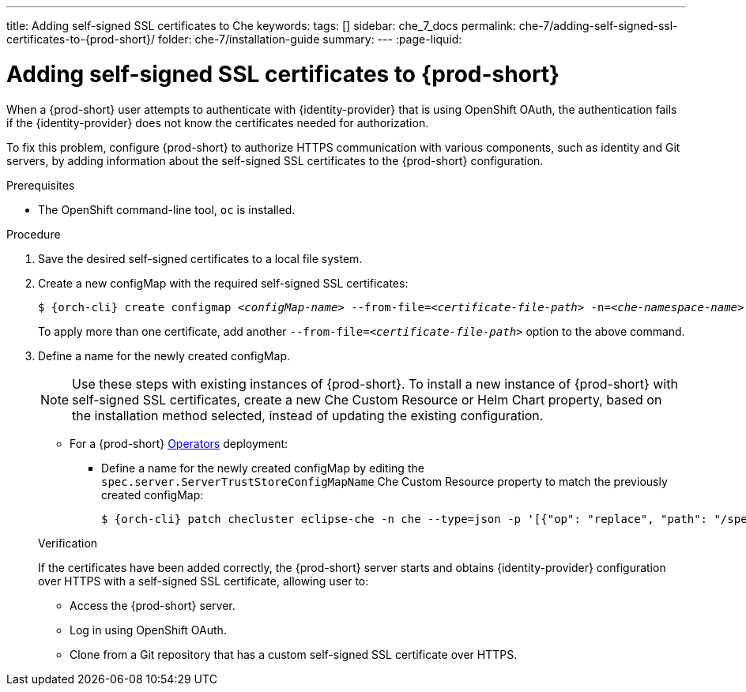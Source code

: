 ---
title: Adding self-signed SSL certificates to Che
keywords:
tags: []
sidebar: che_7_docs
permalink: che-7/adding-self-signed-ssl-certificates-to-{prod-short}/
folder: che-7/installation-guide
summary:
---
:page-liquid:

[id="adding-self-signed-ssl-certificates-to-{prod-short}_{context}"]
= Adding self-signed SSL certificates to {prod-short}

When a {prod-short} user attempts to authenticate with {identity-provider} that is using OpenShift OAuth, the authentication fails if the {identity-provider} does not know the certificates needed for authorization.

To fix this problem, configure {prod-short} to authorize HTTPS communication with various components, such as identity and Git servers, by adding information about the self-signed SSL certificates to the {prod-short} configuration.

.Prerequisites

* The OpenShift command-line tool, `oc`
ifeval::["{project-context}" == "che"]
or the Kubernetes command-line tool, `kubectl`,
endif::[]
is installed.

.Procedure

. Save the desired self-signed certificates to a local file system.

. Create a new configMap with the required self-signed SSL certificates:
+
[subs="+attributes,+quotes"]
----
$ {orch-cli} create configmap __<configMap-name>__ --from-file=__<certificate-file-path>__ -n=__<che-namespace-name>__
----
+
To apply more than one certificate, add another `--from-file=_<certificate-file-path>_` option to the above command.

. Define a name for the newly created configMap.
+
NOTE: Use these steps with existing instances of {prod-short}. To install a new instance of {prod-short} with self-signed SSL certificates, create a new Che Custom Resource or Helm Chart property, based on the installation method selected, instead of updating the existing configuration.
+
====
** For a {prod-short} link:https://docs.openshift.com/container-platform/latest/operators/olm-what-operators-are.html[Operators] deployment:

* Define a name for the newly created configMap by editing the `spec.server.ServerTrustStoreConfigMapName` Che Custom Resource property to match the previously created configMap:
+
[subs="+attributes,+quotes",options="nowrap",role=white-space-pre]
----
$ {orch-cli} patch checluster eclipse-che -n che --type=json -p '[{"op": "replace", "path": "/spec/server/serverTrustStoreConfigMapName", "value": "__<config-map-name>__"}]'
----
====
+
ifeval::["{project-context}" == "che"]
====
** For a {prod-short} link:https://helm.sh/[Helm Chart] deployment: 
+
. Clone the https://github.com/eclipse/che[che] project.
. Go to the `deploy/kubernetes/helm/che` directory.
. Define a name for the newly created configMap by editing the `global.tls.serverTrustStoreConfigMapName` Helm Chart property to match the previously created configMap:
+
[subs="+quotes",options="nowrap",role=white-space-pre]
----
$ helm upgrade che -n che --set global.tls.serverTrustStoreConfigMapName=__<config-map name>__ \
   --set global.ingressDomain=__<kubernetes-cluster-domain>__ .
----
+
When using Minikube to run {prod-short}, substitute _<kubernetes-cluster-domain>_ with `$(minikube ip).nip.io`.
====
endif::[]

.Verification 

If the certificates have been added correctly, the {prod-short} server starts and obtains {identity-provider} configuration over HTTPS with a self-signed SSL certificate, allowing user to:

* Access the {prod-short} server.
* Log in using OpenShift OAuth.
* Clone from a Git repository that has a custom self-signed SSL certificate over HTTPS.

